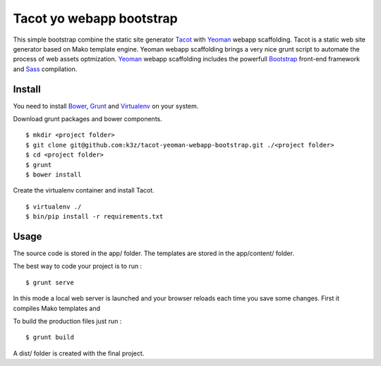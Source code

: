 *************************
Tacot yo webapp bootstrap
*************************

This simple bootstrap combine the static site generator `Tacot`_ with `Yeoman`_ webapp scaffolding.
Tacot is a static web site generator based on Mako template engine.
Yeoman webapp scaffolding brings a very nice grunt script to automate the process of web assets optmization.
`Yeoman`_ webapp scaffolding includes the powerfull `Bootstrap`_ front-end framework and `Sass`_ compilation.


Install
=======

You need to install `Bower`_, `Grunt`_ and `Virtualenv`_ on your system.

Download grunt packages and bower components.

::

    $ mkdir <project folder>
    $ git clone git@github.com:k3z/tacot-yeoman-webapp-bootstrap.git ./<project folder>
    $ cd <project folder>
    $ grunt
    $ bower install

Create the virtualenv container and install Tacot.

::

    $ virtualenv ./
    $ bin/pip install -r requirements.txt


Usage
=====

The source code is stored in the app/ folder.
The templates are stored in the app/content/ folder.

The best way to code your project is to run :

::

    $ grunt serve

In this mode a local web server is launched and your browser reloads each time you save some changes.
First it compiles Mako templates and

To build the production files just run :

::

    $ grunt build

A dist/ folder is created with the final project.


.. _Virtualenv: http://www.virtualenv.org/en/latest/
.. _Grunt: http://gruntjs.com/
.. _Bower: http://bower.io/
.. _Yeoman: http://yeoman.io/
.. _Tacot: http://pythonhosted.org/tacot/en/
.. _Bootstrap: http://getbootstrap.com/
.. _Sass: http://sass-lang.com/